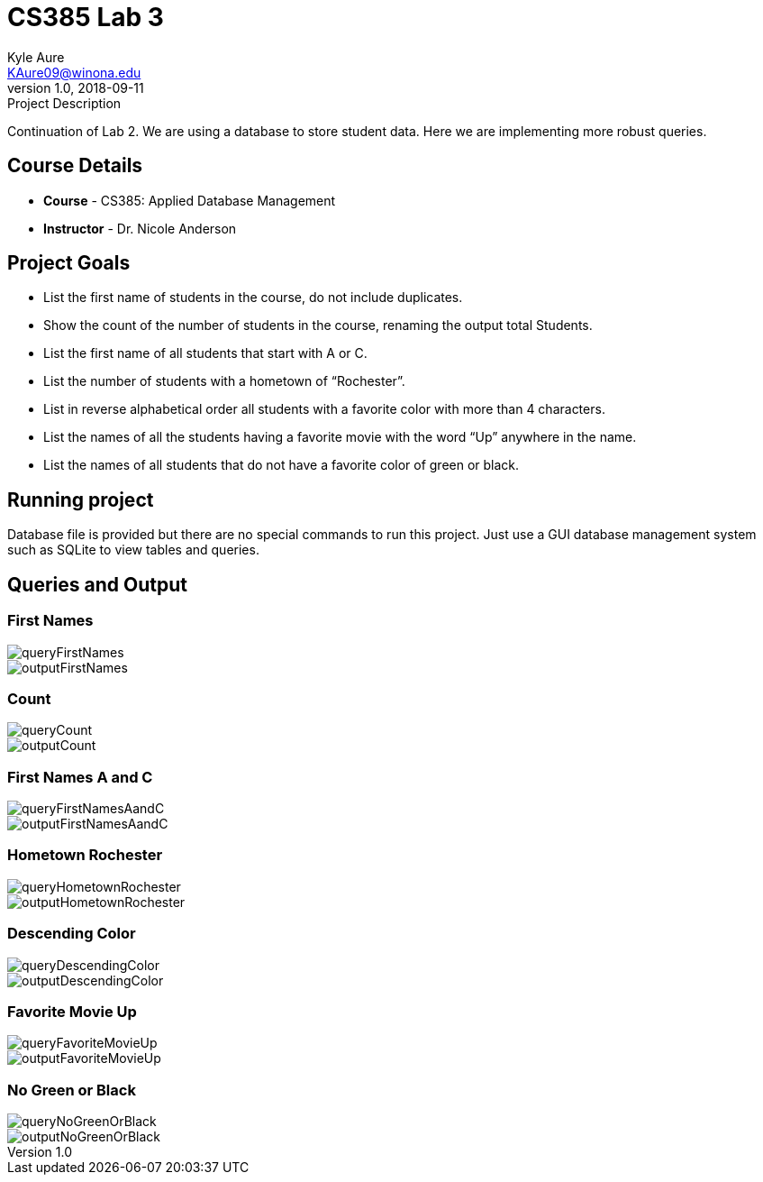 = CS385 Lab 3
Kyle Aure <KAure09@winona.edu>
v1.0, 2018-09-11
:RepoURL: https://github.com/KyleAure/WSURochester
:AuthorURL: https://github.com/KyleAure
:DirURL: {RepoURL}/CS385

.Project Description
****
Continuation of Lab 2.
We are using a database to store student data.
Here we are implementing more robust queries.
****

== Course Details
* **Course** - CS385: Applied Database Management
* **Instructor** - Dr. Nicole Anderson

== Project Goals
* List the first name of students in the course, do not include duplicates.
* Show the count of the number of students in the course, renaming the output total Students.
* List the first name of all students that start with A or C.
* List the number of students with a hometown of “Rochester”.
* List in reverse alphabetical order all students with a favorite color with more than 4 characters.
* List the names of all the students having a favorite movie with the word “Up” anywhere in the name.
* List the names of all students that do not have a favorite color of green or black.

== Running project
Database file is provided but there are no special commands to run this project.
Just use a GUI database management system such as SQLite to view tables and queries.

== Queries and Output
=== First Names
image::assets/queryFirstNames.png[]
image::assets/outputFirstNames.png[]

=== Count
image::assets/queryCount.png[]
image::assets/outputCount.png[]

=== First Names A and C
image::assets/queryFirstNamesAandC.png[]
image::assets/outputFirstNamesAandC.png[]

=== Hometown Rochester
image::assets/queryHometownRochester.png[]
image::assets/outputHometownRochester.png[]

=== Descending Color
image::assets/queryDescendingColor.png[]
image::assets/outputDescendingColor.png[]

=== Favorite Movie Up
image::assets/queryFavoriteMovieUp.png[]
image::assets/outputFavoriteMovieUp.png[]

=== No Green or Black
image::assets/queryNoGreenOrBlack.png[]
image::assets/outputNoGreenOrBlack.png[]
